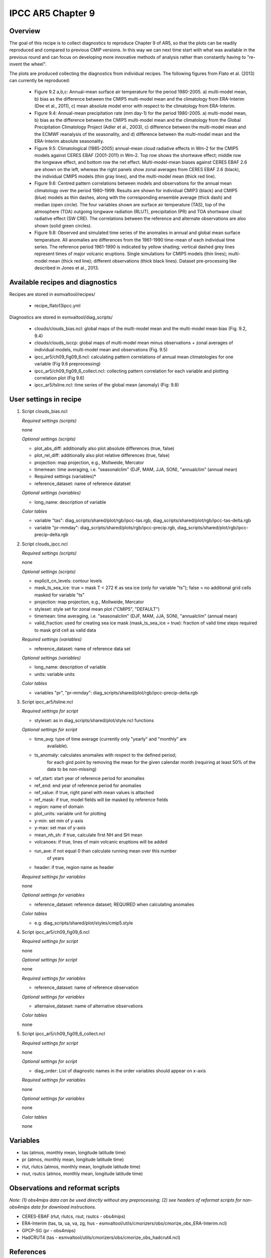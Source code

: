 .. _recipes_flato13ipcc:

IPCC AR5 Chapter 9
==================

Overview
--------

The goal of this recipe is to collect diagnostics to reproduce Chapter 9 of AR5, 
so that the plots can be readily reproduced and compared to previous CMIP 
versions. In this way we can next time start with what was available in the 
previous round and can focus on developing more innovative methods of analysis 
rather than constantly having to "re-invent the wheel".

The plots are produced collecting the diagnostics from individual recipes. The 
following figures from Flato et al. (2013) can currently be reproduced:

    * Figure 9.2 a,b,c: Annual-mean surface air temperature for the period 
      1980-2005. a) multi-model mean, b) bias as the difference between the 
      CMIP5 multi-model mean and the climatology from ERA-Interim 
      (Dee et al., 2011), c) mean absolute model error with respect to the 
      climatology from ERA-Interim.

    * Figure 9.4: Annual-mean precipitation rate (mm day-1) for the period 
      1980-2005. a) multi-model mean, b) bias as the difference between the 
      CMIP5 multi-model mean and the climatology from the Global Precipitation 
      Climatology Project (Adler et al., 2003), c) difference between the 
      multi-model mean and the ECMWF reanalysis of the seasonality, and d) 
      difference between the multi-model mean and the ERA-Interim absolute 
      seasonality.

    * Figure 9.5: Climatological (1985-2005) annual-mean cloud radiative 
      effects in Wm-2 for the CMIP5 models against CERES EBAF (2001-2011) in 
      Wm-2. Top row shows the shortwave effect; middle row the longwave effect, 
      and bottom row the net effect. Multi-model-mean biases against CERES 
      EBAF 2.6 are shown on the left, whereas the right panels show zonal 
      averages from CERES EBAF 2.6 (black), the individual CMIP5 models (thin 
      gray lines), and the multi-model mean (thick red line).

    * Figure 9.6: Centred pattern correlations between models and observations 
      for the annual mean climatology over the period 1980–1999. Results are 
      shown for individual CMIP3 (black) and CMIP5 (blue) models as thin 
      dashes, along with the corresponding ensemble average (thick dash) and 
      median (open circle). The four variables shown are surface air 
      temperature (TAS), top of the atmosphere (TOA) outgoing longwave 
      radiation (RLUT), precipitation (PR) and TOA shortwave cloud radiative 
      effect (SW CRE). The correlations between the reference and alternate 
      observations are also shown (solid green circles).

    * Figure 9.8: Observed and simulated time series of the anomalies in annual 
      and global mean surface temperature. All anomalies are differences from 
      the 1961-1990 time-mean of each individual time series. The reference 
      period 1961-1990 is indicated by yellow shading; vertical dashed grey 
      lines represent times of major volcanic eruptions. Single simulations 
      for CMIP5 models (thin lines); multi-model mean (thick red line); 
      different observations (thick black lines). Dataset pre-processing like
      described in Jones et al., 2013.

Available recipes and diagnostics
---------------------------------

Recipes are stored in esmvaltool/recipes/

    * recipe_flato13ipcc.yml

Diagnostics are stored in esmvaltool/diag_scripts/

    * clouds/clouds_bias.ncl: global maps of the multi-model mean and the multi-model
      mean bias (Fig. 9.2, 9.4)
    * clouds/clouds_isccp: global maps of multi-model mean minus observations + zonal
      averages of individual models, multi-model mean and observations (Fig. 9.5)
    * ipcc_ar5/ch09_fig09_6.ncl: calculating pattern correlations of annual mean
      climatologies for one variable (Fig 9.6 preprocessing)
    * ipcc_ar5/ch09_fig09_6_collect.ncl: collecting pattern correlation for each 
      variable and plotting correlation plot (Fig 9.6)
    * ipcc_ar5/tsline.ncl: time series of the global mean (anomaly) (Fig: 9.8)


User settings in recipe
-----------------------

#. Script clouds_bias.ncl

   *Required settings (scripts)*

   none

   *Optional settings (scripts)*

   * plot_abs_diff: additionally also plot absolute differences (true, false)
   * plot_rel_diff: additionally also plot relative differences (true, false)
   * projection: map projection, e.g., Mollweide, Mercator
   * timemean: time averaging, i.e. "seasonalclim" (DJF, MAM, JJA, SON),
     "annualclim" (annual mean)

   * Required settings (variables)*

   * reference_dataset: name of reference datatset

   *Optional settings (variables)*

   * long_name: description of variable

   *Color tables*

   * variable "tas": diag_scripts/shared/plot/rgb/ipcc-tas.rgb,
     diag_scripts/shared/plot/rgb/ipcc-tas-delta.rgb
   * variable "pr-mmday": diag_scripts/shared/plots/rgb/ipcc-precip.rgb,
     diag_scripts/shared/plot/rgb/ipcc-precip-delta.rgb

#. Script clouds_ipcc.ncl

   *Required settings (scripts)*

   none

   *Optional settings (scripts)*

   * explicit_cn_levels: contour levels
   * mask_ts_sea_ice: true = mask T < 272 K as sea ice (only for variable "ts");
     false = no additional grid cells masked for variable "ts"
   * projection: map projection, e.g., Mollweide, Mercator
   * styleset: style set for zonal mean plot ("CMIP5", "DEFAULT")
   * timemean: time averaging, i.e. "seasonalclim" (DJF, MAM, JJA, SON),
     "annualclim" (annual mean)
   * valid_fraction: used for creating sea ice mask (mask_ts_sea_ice = true):
     fraction of valid time steps required to mask grid cell as valid data

   *Required settings (variables)*

   * reference_dataset:  name of reference data set

   *Optional settings (variables)*

   * long_name: description of variable
   * units: variable units

   *Color tables*

   * variables "pr", "pr-mmday": diag_scripts/shared/plot/rgb/ipcc-precip-delta.rgb

#. Script ipcc_ar5/tsline.ncl

   *Required settings for script*

   * styleset: as in diag_scripts/shared/plot/style.ncl functions

   *Optional settings for script*

   * time_avg: type of time average (currently only "yearly" and "monthly" are
               available).
   * ts_anomaly: calculates anomalies with respect to the defined period;
                 for each gird point by removing the mean for the given
                 calendar month (requiring at least 50% of the data to be
                 non-missing)
   * ref_start: start year of reference period for anomalies
   * ref_end: end year of reference period for anomalies
   * ref_value: if true, right panel with mean values is attached
   * ref_mask: if true, model fields will be masked by reference fields
   * region: name of domain
   * plot_units: variable unit for plotting
   * y-min: set min of y-axis
   * y-max: set max of y-axis
   * mean_nh_sh: if true, calculate first NH and SH mean
   * volcanoes: if true, lines of main volcanic eruptions will be added
   * run_ave: if not equal 0 than calculate running mean over this number
              of years
   * header: if true, region name as header

   *Required settings for variables*
 
   none

   *Optional settings for variables*

   * reference_dataset: reference dataset; REQUIRED when calculating
     anomalies

   *Color tables*

   * e.g. diag_scripts/shared/plot/styles/cmip5.style

#. Script ipcc_ar5/ch09_fig09_6.ncl

   *Required settings for script*

   none

   *Optional settings for script*

   none

   *Required settings for variables*
 
   * reference_dataset: name of reference observation

   *Optional settings for variables*

   * alternaive_dataset: name of alternative observations

   *Color tables*

   none

#. Script ipcc_ar5/ch09_fig09_6_collect.ncl

   *Required settings for script*

   none

   *Optional settings for script*

   * diag_order: List of diagnostic names in the order variables
     should appear on x-axis

   *Required settings for variables*
 
   none

   *Optional settings for variables*

   none

   *Color tables*

   none

Variables
---------

* tas (atmos, monthly mean, longitude latitude time)
* pr (atmos, monthly mean, longitude latitude time)
* rlut, rlutcs (atmos, monthly mean, longitude latitude time)
* rsut, rsutcs (atmos, monthly mean, longitude latitude time)


Observations and reformat scripts
---------------------------------

*Note: (1) obs4mips data can be used directly without any preprocessing;
(2) see headers of reformat scripts for non-obs4mips data for download
instructions.*

* CERES-EBAF (rlut, rlutcs, rsut, rsutcs - obs4mips)
* ERA-Interim (tas, ta, ua, va, zg, hus - esmvaltool/utils/cmorizers/obs/cmorize_obs_ERA-Interim.ncl)
* GPCP-SG (pr - obs4mips)
* HadCRUT4 (tas - esmvaltool/utils/cmorizers/obs/cmorize_obs_hadcrut4.ncl)
 

References
----------

* Flato, G., J. Marotzke, B. Abiodun, P. Braconnot, S.C. Chou, W. Collins, P.
  Cox, F. Driouech, S. Emori, V. Eyring, C. Forest, P. Gleckler, E. Guilyardi,
  C. Jakob, V. Kattsov, C. Reason and M. Rummukainen, 2013: Evaluation of
  Climate Models. In: Climate Change 2013: The Physical Science Basis.
  Contribution of Working Group I to the Fifth Assessment Report of the
  Intergovernmental Panel on Climate Change [Stocker, T.F., D. Qin, G.-K.
  Plattner, M. Tignor, S.K. Allen, J. Boschung, A. Nauels, Y. Xia, V. Bex and
  P.M. Midgley (eds.)]. Cambridge University Press, Cambridge, United Kingdom
  and New York, NY, USA.

* Jones et al., 2013: Attribution of observed historical near-surface temperature
  variations to anthropogenic and natural causes using CMIP5 simulations. Journal
  of Geophysical Research: Atmosphere, 118, 4001-4024, doi:10.1002/jgrd.50239.

Example plots
-------------

.. _fig_flato13ipcc_1:
.. figure::  /recipes/figures/flato13ipcc/fig-9-2.png
   :align:   center

   Figure 9.2 a,b,c: Annual-mean surface air temperature for the period 
   1980-2005. a) multi-model mean, b) bias as the difference between the 
   CMIP5 multi-model mean and the climatology from ERA-Interim 
   (Dee et al., 2011), c) mean absolute model error with respect to the 
   climatology from ERA-Interim.

.. _fig_flato13ipcc_2:
.. figure::  /recipes/figures/flato13ipcc/fig-9-4.png
   :align:   center

   Figure 9.4: Annual-mean precipitation rate (mm day-1) for the period 
   1980-2005. a) multi-model mean, b) bias as the difference between the 
   CMIP5 multi-model mean and the climatology from the Global Precipitation 
   Climatology Project (Adler et al., 2003), c) difference between the 
   multi-model mean and the ECMWF reanalysis of the seasonality, and d) 
   difference between the multi-model mean and the ERA-Interim absolute 
   seasonality.

.. _fig_flato13ipcc_3:
.. figure::  /recipes/figures/flato13ipcc/fig-9-5.png
   :align:   center

   Figure 9.5: Climatological (1985-2005) annual-mean cloud radiative 
   effects in Wm-2 for the CMIP5 models against CERES EBAF (2001-2011) in 
   Wm-2. Top row shows the shortwave effect; middle row the longwave effect, 
   and bottom row the net effect. Multi-model-mean biases against CERES 
   EBAF 2.6 are shown on the left, whereas the right panels show zonal 
   averages from CERES EBAF 2.6 (black), the individual CMIP5 models (thin 
   gray lines), and the multi-model mean (thick red line).

.. _fig_flato13ipcc_4:
.. figure::  /recipes/figures/flato13ipcc/fig-9-6.png
   :align:   center

   Figure 9.6: Centred pattern correlations between models and observations 
   for the annual mean climatology over the period 1980–1999. Results are 
   shown for individual CMIP3 (black) and CMIP5 (blue) models as thin 
   dashes, along with the corresponding ensemble average (thick dash) and 
   median (open circle). The four variables shown are surface air 
   temperature (TAS), top of the atmosphere (TOA) outgoing longwave 
   radiation (RLUT), precipitation (PR) and TOA shortwave cloud radiative 
   effect (SW CRE). The correlations between the reference and alternate 
   observations are also shown (solid green circles).

.. _fig_flato13ipcc_5:
.. figure::  /recipes/figures/flato13ipcc/fig-9-8.png
   :align:   center

   Figure 9.8: Observed and simulated time series of the anomalies in annual 
   and global mean surface temperature. All anomalies are differences from 
   the 1961-1990 time-mean of each individual time series. The reference 
   period 1961-1990 is indicated by yellow shading; vertical dashed grey 
   lines represent times of major volcanic eruptions. Single simulations 
   for CMIP5 models (thin lines); multi-model mean (thick red line); 
   different observations (thick black lines). Dataset pre-processing like
   described in Jones et al., 2013.

